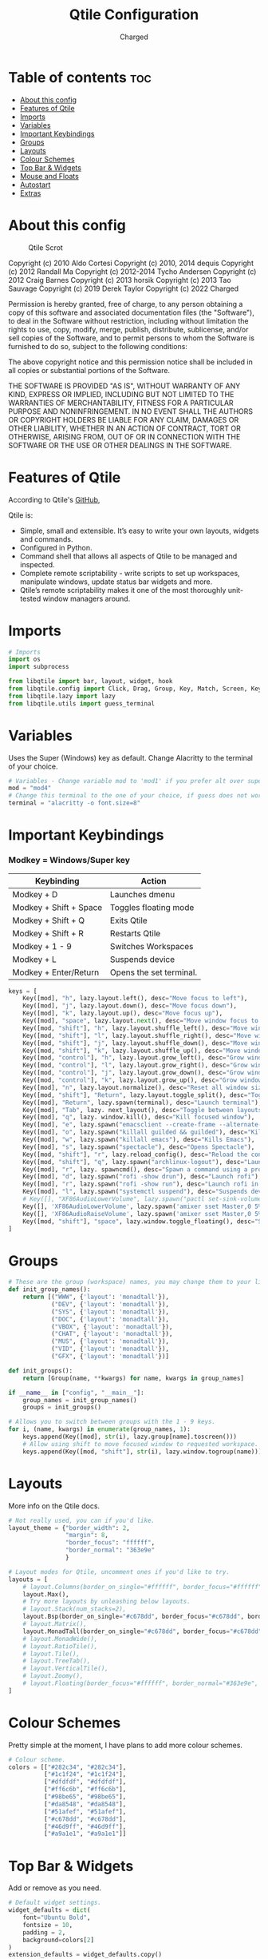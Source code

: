 #+TITLE: Qtile Configuration
#+AUTHOR: Charged
#+PROPERTY: header-args :tangle config.py
#+auto_tangle: t
#+STARTUP: showeverything

* Table of contents :toc:
- [[#about-this-config][About this config]]
- [[#features-of-qtile][Features of Qtile]]
- [[#imports][Imports]]
- [[#variables][Variables]]
- [[#important-keybindings][Important Keybindings]]
- [[#groups][Groups]]
- [[#layouts][Layouts]]
- [[#colour-schemes][Colour Schemes]]
- [[#top-bar--widgets][Top Bar & Widgets]]
- [[#mouse-and-floats][Mouse and Floats]]
- [[#autostart][Autostart]]
- [[#extras][Extras]]

* About this config
#+CAPTION: Qtile Scrot
#+ATTR_HTML: :alt Qtile Scrot :title Qtile Scrot :align left
[[https://gitlab.com/charged1/dotfiles/-/raw/master/.screenshots/qtile/desktop.png]]

Copyright (c) 2010 Aldo Cortesi
Copyright (c) 2010, 2014 dequis
Copyright (c) 2012 Randall Ma
Copyright (c) 2012-2014 Tycho Andersen
Copyright (c) 2012 Craig Barnes
Copyright (c) 2013 horsik
Copyright (c) 2013 Tao Sauvage
Copyright (c) 2019 Derek Taylor
Copyright (c) 2022 Charged

Permission is hereby granted, free of charge, to any person obtaining a copy
of this software and associated documentation files (the "Software"), to deal
in the Software without restriction, including without limitation the rights
to use, copy, modify, merge, publish, distribute, sublicense, and/or sell
copies of the Software, and to permit persons to whom the Software is
furnished to do so, subject to the following conditions:

The above copyright notice and this permission notice shall be included in
all copies or substantial portions of the Software.

THE SOFTWARE IS PROVIDED "AS IS", WITHOUT WARRANTY OF ANY KIND, EXPRESS OR
IMPLIED, INCLUDING BUT NOT LIMITED TO THE WARRANTIES OF MERCHANTABILITY,
FITNESS FOR A PARTICULAR PURPOSE AND NONINFRINGEMENT. IN NO EVENT SHALL THE
AUTHORS OR COPYRIGHT HOLDERS BE LIABLE FOR ANY CLAIM, DAMAGES OR OTHER
LIABILITY, WHETHER IN AN ACTION OF CONTRACT, TORT OR OTHERWISE, ARISING FROM,
OUT OF OR IN CONNECTION WITH THE SOFTWARE OR THE USE OR OTHER DEALINGS IN THE
SOFTWARE.

* Features of Qtile
According to Qtile's [[https://github.com/qtile/qtile/blob/master/README.rst][GitHub]],

Qtile is:
+ Simple, small and extensible. It’s easy to write your own layouts, widgets and commands.
+ Configured in Python.
+ Command shell that allows all aspects of Qtile to be managed and inspected.
+ Complete remote scriptability - write scripts to set up workspaces, manipulate windows, update status bar widgets and more.
+ Qtile’s remote scriptability makes it one of the most thoroughly unit-tested window managers around.

* Imports
#+BEGIN_SRC python
# Imports
import os
import subprocess

from libqtile import bar, layout, widget, hook
from libqtile.config import Click, Drag, Group, Key, Match, Screen, KeyChord
from libqtile.lazy import lazy
from libqtile.utils import guess_terminal
#+END_SRC

* Variables
Uses the Super (Windows) key as default. Change Alacritty to the terminal of your choice.

#+begin_src python
# Variables - Change variable mod to 'mod1' if you prefer alt over super.
mod = "mod4"
# Change this terminal to the one of your choice, if guess does not work for you.
terminal = "alacritty -o font.size=8"
#+end_src

* Important Keybindings
*** Modkey = Windows/Super key
| Keybinding                                                                  | Action                  |
|-----------------------------------------------------------------------------+-------------------------|
| Modkey + D                                                                  | Launches dmenu          |
| Modkey + Shift + Space                                                      | Toggles floating mode   |
| Modkey + Shift + Q                                                          | Exits Qtile             |
| Modkey + Shift + R                                                          | Restarts Qtile          |
| Modkey + 1 - 9                                                              | Switches Workspaces     |
| Modkey + L                                                                  | Suspends device         |
| Modkey + Enter/Return                                                       | Opens the set terminal. |
#+begin_src python
keys = [
    Key([mod], "h", lazy.layout.left(), desc="Move focus to left"),
    Key([mod], "j", lazy.layout.down(), desc="Move focus down"),
    Key([mod], "k", lazy.layout.up(), desc="Move focus up"),
    Key([mod], "space", lazy.layout.next(), desc="Move window focus to other window"),
    Key([mod, "shift"], "h", lazy.layout.shuffle_left(), desc="Move window to the left"),
    Key([mod, "shift"], "l", lazy.layout.shuffle_right(), desc="Move window to the right"),
    Key([mod, "shift"], "j", lazy.layout.shuffle_down(), desc="Move window down"),
    Key([mod, "shift"], "k", lazy.layout.shuffle_up(), desc="Move window up"),
    Key([mod, "control"], "h", lazy.layout.grow_left(), desc="Grow window to the left"),
    Key([mod, "control"], "l", lazy.layout.grow_right(), desc="Grow window to the right"),
    Key([mod, "control"], "j", lazy.layout.grow_down(), desc="Grow window down"),
    Key([mod, "control"], "k", lazy.layout.grow_up(), desc="Grow window up"),
    Key([mod], "n", lazy.layout.normalize(), desc="Reset all window sizes"),
    Key([mod, "shift"], "Return", lazy.layout.toggle_split(), desc="Toggle between split and unsplit sides of stack"),
    Key([mod], "Return", lazy.spawn(terminal), desc="Launch terminal"),
    Key([mod], "Tab", lazy. next_layout(), desc="Toggle between layouts"),
    Key([mod], "q", lazy. window.kill(), desc="Kill focused window"),
    Key([mod], "e", lazy.spawn("emacsclient --create-frame --alternate-editor="), desc="Opens DOOM Emacs"),
    Key([mod], "o", lazy.spawn("killall guilded && guilded"), desc="Kills, then opens Guilded"),
    Key([mod], "w", lazy.spawn("killall emacs"), desc="Kills Emacs"),
    Key([mod], "s", lazy.spawn("spectacle"), desc="Opens Spectacle"),
    Key([mod, "shift"], "r", lazy.reload_config(), desc="Reload the config"),
    Key([mod, "shift"], "q", lazy.spawn("archlinux-logout"), desc="Launch the logout menu."),
    Key([mod], "r", lazy. spawncmd(), desc="Spawn a command using a prompt widget"),
    Key([mod], "d", lazy.spawn("rofi -show drun"), desc="Launch rofi"),
    Key([mod], "r", lazy.spawn("rofi -show run"), desc="Launch rofi in a dmenu style"),
    Key([mod], "l", lazy.spawn("systemctl suspend"), desc="Suspends device"),
    # Key([], "XF86AudioLowerVolume", lazy.spawn("pactl set-sink-volume @DEFAULT_SINK@ -10%"), desc="Lowers volume"),
    Key([], 'XF86AudioLowerVolume', lazy.spawn('amixer sset Master,0 5%-')),
    Key([], 'XF86AudioRaiseVolume', lazy.spawn('amixer sset Master,0 5%+')),
    Key([mod, "shift"], "space", lazy.window.toggle_floating(), desc="Switch between floating and tiling."),
]
#+end_src


* Groups
#+BEGIN_SRC python
# These are the group (workspace) names, you may change them to your liking.
def init_group_names():
    return [("WWW", {'layout': 'monadtall'}),
            ("DEV", {'layout': 'monadtall'}),
            ("SYS", {'layout': 'monadtall'}),
            ("DOC", {'layout': 'monadtall'}),
            ("VBOX", {'layout': 'monadtall'}),
            ("CHAT", {'layout': 'monadtall'}),
            ("MUS", {'layout': 'monadtall'}),
            ("VID", {'layout': 'monadtall'}),
            ("GFX", {'layout': 'monadtall'})]

def init_groups():
    return [Group(name, **kwargs) for name, kwargs in group_names]

if __name__ in ["config", "__main__"]:
    group_names = init_group_names()
    groups = init_groups()

# Allows you to switch between groups with the 1 - 9 keys.
for i, (name, kwargs) in enumerate(group_names, 1):
    keys.append(Key([mod], str(i), lazy.group[name].toscreen()))
    # Allow using shift to move focused window to requested workspace.
    keys.append(Key([mod, "shift"], str(i), lazy.window.togroup(name)))
#+END_SRC

* Layouts
More info on the Qtile docs.
#+BEGIN_SRC python
# Not really used, you can if you'd like.
layout_theme = {"border_width": 2,
                "margin": 8,
                "border_focus": "ffffff",
                "border_normal": "363e9e"
                }

# Layout modes for Qtile, uncomment ones if you'd like to try.
layouts = [
    # layout.Columns(border_on_single="#ffffff", border_focus="#ffffff", border_normal="#363e9e", border_width=2, margin=8),
    layout.Max(),
    # Try more layouts by unleashing below layouts.
    # layout.Stack(num_stacks=2),
    layout.Bsp(border_on_single="#c678dd", border_focus="#c678dd", border_normal="#282c34", border_width=2, margin=8),
    # layout.Matrix(),
    layout.MonadTall(border_on_single="#c678dd", border_focus="#c678dd", border_normal="#282c34", border_width=2, margin=8),
    # layout.MonadWide(),
    # layout.RatioTile(),
    # layout.Tile(),
    # layout.TreeTab(),
    # layout.VerticalTile(),
    # layout.Zoomy(),
    # layout.Floating(border_focus="#ffffff", border_normal="#363e9e", border_width=2)
]
#+END_SRC

* Colour Schemes
Pretty simple at the moment, I have plans to add more colour schemes.
#+BEGIN_SRC python
# Colour scheme.
colors = [["#282c34", "#282c34"],
          ["#1c1f24", "#1c1f24"],
          ["#dfdfdf", "#dfdfdf"],
          ["#ff6c6b", "#ff6c6b"],
          ["#98be65", "#98be65"],
          ["#da8548", "#da8548"],
          ["#51afef", "#51afef"],
          ["#c678dd", "#c678dd"],
          ["#46d9ff", "#46d9ff"],
          ["#a9a1e1", "#a9a1e1"]]
#+END_SRC

* Top Bar & Widgets
Add or remove as you need.
#+BEGIN_SRC python
# Default widget settings.
widget_defaults = dict(
    font="Ubuntu Bold",
    fontsize = 10,
    padding = 2,
    background=colors[2]
)
extension_defaults = widget_defaults.copy()

# Top bar.
screens = [
    Screen(
        top=bar.Bar(
            [
                # Below are the widgets and their configs, more info in the README.
                widget.Sep(
                       linewidth = 0,
                       padding = 6,
                       foreground = colors[2],
                       background = colors[0]
                       ),
              widget.Image(
                       filename = "~/.config/qtile/icons/python-white.png",
                       scale = "True",
                       mouse_callbacks = {'Button1': lambda: qtile.cmd_spawn(myTerm)}
                       ),
              widget.Sep(
                       linewidth = 0,
                       padding = 6,
                       foreground = colors[2],
                       background = colors[0]
                       ),
              widget.GroupBox(
                       font = "Ubuntu Bold",
                       margin_y = 3,
                       margin_x = 0,
                       padding_y = 5,
                       padding_x = 3,
                       borderwidth = 3,
                       active = colors[2],
                       inactive = colors[7],
                       rounded = False,
                       highlight_color = colors[1],
                       highlight_method = "line",
                       this_current_screen_border = colors[6],
                       this_screen_border = colors [4],
                       other_current_screen_border = colors[6],
                       other_screen_border = colors[4],
                       foreground = colors[2],
                       background = colors[0]
                       ),
             widget.TextBox(
                       text = '|',
                       font = "Ubuntu Mono",
                       background = colors[0],
                       foreground = '474747',
                       padding = 2,
                       fontsize = 14
                       ),
              widget.CurrentLayoutIcon(
                       custom_icon_paths = [os.path.expanduser("~/.config/qtile/icons")],
                       foreground = colors[2],
                       background = colors[0],
                       padding = 0,
                       scale = 0.7
                       ),
              widget.CurrentLayout(
                       foreground = colors[2],
                       background = colors[0],
                       padding = 5
                       ),
             widget.TextBox(
                       text = '|',
                       font = "Ubuntu Mono",
                       background = colors[0],
                       foreground = '474747',
                       padding = 2,
                       fontsize = 14
                       ),
              widget.WindowName(
                       foreground = colors[6],
                       background = colors[0],
                       padding = 0
                       ),
              widget.Systray(
                       background = colors[0],
                       padding = 5
                       ),
             widget.TextBox(
                       text = '|',
                       font = "Ubuntu Mono",
                       background = colors[0],
                       foreground = '474747',
                       padding = 2,
                       fontsize = 14
                       ),
              widget.CPU(
                  foreground = colors[7],
                  background = colors[0],
                  fmt = '{}',
                  padding = 5
              ),
              widget.TextBox(
                  text = '|',
                  font = "Ubuntu Mono",
                  background = colors[0],
                  foreground = '474747',
                  padding = 2,
                  fontsize = 14
              ),
              widget.Memory(
                       foreground = colors[6],
                       background = colors[0],
                       mouse_callbacks = {'Button1': lambda: qtile.cmd_spawn(myTerm + ' -e htop')},
                       fmt = 'Mem: {}',
                       padding = 5
                       ),
             widget.TextBox(
                       text = '|',
                       font = "Ubuntu Mono",
                       background = colors[0],
                       foreground = '474747',
                       padding = 2,
                       fontsize = 14
                       ),
              widget.Volume(
                       foreground = colors[7],
                       background = colors[0],
                       fmt = 'Vol: {}',
                       padding = 5,
                       ),
             widget.TextBox(
                       text = '|',
                       font = "Ubuntu Mono",
                       background = colors[0],
                       foreground = '474747',
                       padding = 2,
                       fontsize = 14
                       ),
              widget.KeyboardLayout(
                       foreground = colors[8],
                       background = colors[0],
                       fmt = 'Keyboard: {}',
                       padding = 5
                       ),
             widget.TextBox(
                       text = '|',
                       font = "Ubuntu Mono",
                       background = colors[0],
                       foreground = '474747',
                       padding = 2,
                       fontsize = 14
                       ),
              widget.Clock(
                       foreground = colors[9],
                       background = colors[0],
                       format = "%A, %B %d - %H:%M "
                        ),
                widget.Sep(
                       linewidth = 0,
                       padding = 6,
                       foreground = colors[2],
                       background = colors[0]
                       ),
            ],
            24,
        ),
    ),
]
#+END_SRC

* Mouse and Floats
I haven't played around with this much, but here it is...
#+BEGIN_SRC python
# Allow user to drag tiling window to make it floating.
mouse = [
    Drag([mod], "Button1", lazy.window.set_position_floating(), start=lazy.window.get_position()),
    # Drag with right click to resize.
    Drag([mod], "Button3", lazy.window.set_size_floating(), start=lazy.window.get_size()),
    Click([mod], "Button2", lazy.window.bring_to_front()),
]

dgroups_key_binder = None
dgroups_app_rules = []  # type: list
follow_mouse_focus = True
bring_front_click = False
cursor_warp = False

# Float rules
floating_layout = layout.Floating(
    float_rules=[
        # Run the utility of `xprop` to see the wm class and name of an X client.
        *layout.Floating.default_float_rules,
        Match(wm_class="confirmreset"),  # gitk
        Match(wm_class="makebranch"),  # gitk
        Match(wm_class="maketag"),  # gitk
        Match(wm_class="ssh-askpass"),  # ssh-askpass
        Match(title="branchdialog"),  # gitk
        Match(title="pinentry"),  # GPG key password entry
    ],
    border_width=2,
    border_focus="#c678dd",
    border_normal="#282c34"
)

auto_fullscreen = True
focus_on_window_activation = "smart"
reconfigure_screens = True
#+END_SRC

* Autostart
Stored in a different file.
#+BEGIN_SRC python
# Autostart
@hook.subscribe.startup_once
def autostart():
    home = os.path.expanduser('~/.config/qtile/autostart.sh')
    subprocess.run([home])
#+END_SRC

* Extras
#+BEGIN_SRC python
# If things like steam games want to auto-minimize themselves when losing
# focus, should we respect this or not?
auto_minimize = True

# When using the Wayland backend, this can be used to configure input devices.
wl_input_rules = None

# XXX: Gasp! We're lying here. In fact, nobody really uses or cares about this
# string besides java UI toolkits; you can see several discussions on the
# mailing lists, GitHub issues, and other WM documentation that suggest setting
# this string if your java app doesn't work correctly. We may as well just lie
# and say that we're a working one by default.
#
# We choose LG3D to maximize irony: it is a 3D non-reparenting WM written in
# java that happens to be on java's whitelist.

# For the result in fetches such as neofetch, I have changed this variable from 'LG3D' to 'qtile.' If you have any Java issues, it's recommended you change it back.
wmname = "qtile"
#+END_SRC
